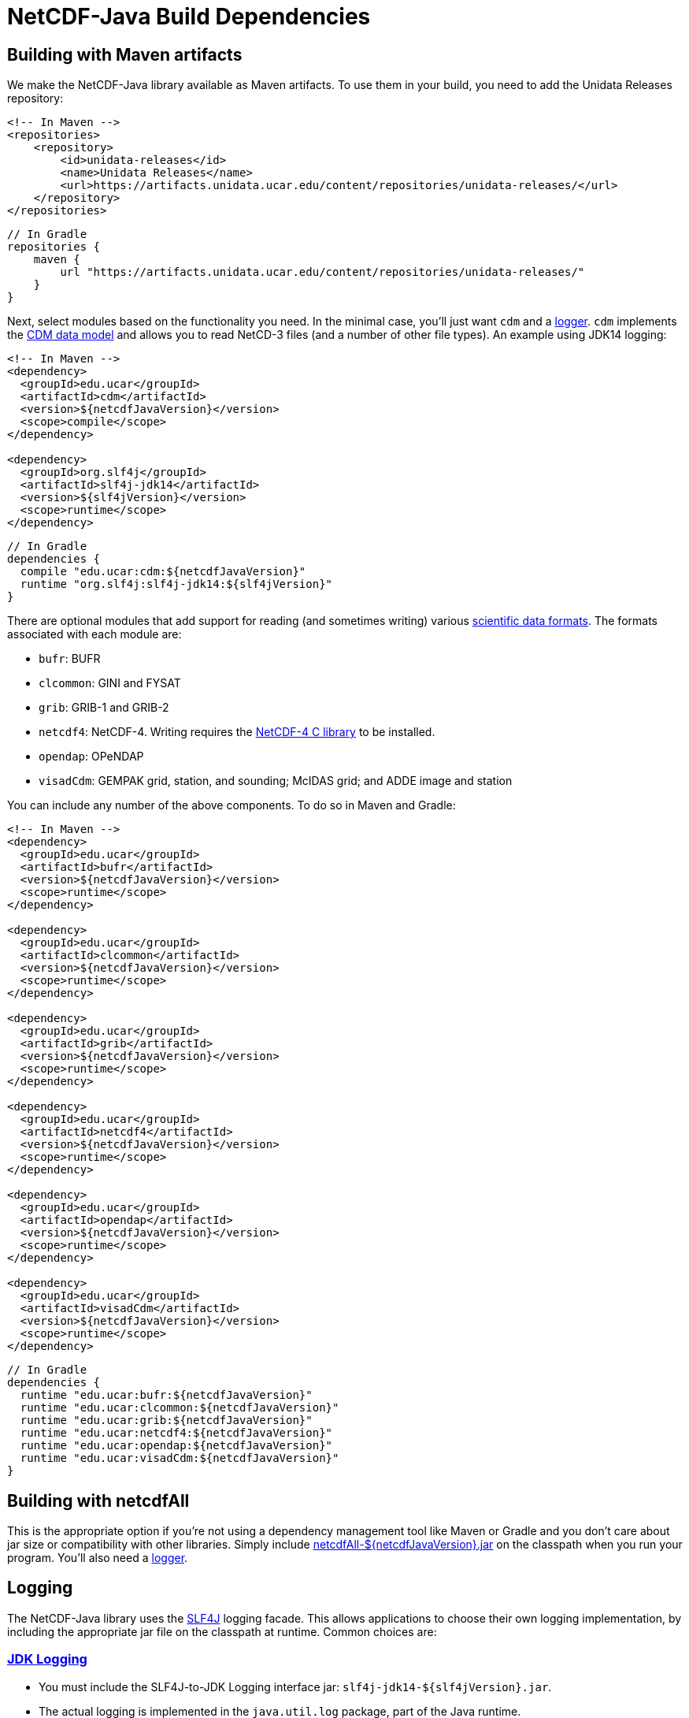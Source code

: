 :source-highlighter: coderay
[[threddsDocs]]

:linkcss:
:stylesheet: ../cdm.css

= NetCDF-Java Build Dependencies

== Building with Maven artifacts

We make the NetCDF-Java library available as Maven artifacts. To use them in your build, you need to add the Unidata
Releases repository:

[source,xml]
----
<!-- In Maven -->
<repositories>
    <repository>
        <id>unidata-releases</id>
        <name>Unidata Releases</name>
        <url>https://artifacts.unidata.ucar.edu/content/repositories/unidata-releases/</url>
    </repository>
</repositories>
----

[source,java]
----
// In Gradle
repositories {
    maven {
        url "https://artifacts.unidata.ucar.edu/content/repositories/unidata-releases/"
    }
}
----

Next, select modules based on the functionality you need. In the minimal case, you'll just want `cdm` and a
<<Logging,logger>>. `cdm` implements the link:../CDM/index.adoc[CDM data model] and allows you to read NetCD-3 files (and a number of other
file types). An example using JDK14 logging:

[source,xml]
----
<!-- In Maven -->
<dependency>
  <groupId>edu.ucar</groupId>
  <artifactId>cdm</artifactId>
  <version>${netcdfJavaVersion}</version>
  <scope>compile</scope>
</dependency>

<dependency>
  <groupId>org.slf4j</groupId>
  <artifactId>slf4j-jdk14</artifactId>
  <version>${slf4jVersion}</version>
  <scope>runtime</scope>
</dependency>
----

[source,java]
----
// In Gradle
dependencies {
  compile "edu.ucar:cdm:${netcdfJavaVersion}"
  runtime "org.slf4j:slf4j-jdk14:${slf4jVersion}"
}
----

There are optional modules that add support for reading (and sometimes writing) various
link:formats/FileTypes.adoc[scientific data formats]. The formats associated with each module are:

* `bufr`: BUFR
* `clcommon`: GINI and FYSAT
* `grib`: GRIB-1 and GRIB-2
* `netcdf4`: NetCDF-4. Writing requires the link:netcdf4Clibrary.adoc[NetCDF-4 C library]
to be installed.
* `opendap`: OPeNDAP
* `visadCdm`: GEMPAK grid, station, and sounding; McIDAS grid; and ADDE image and station

You can include any number of the above components. To do so in Maven and Gradle:

[source,xml]
----
<!-- In Maven -->
<dependency>
  <groupId>edu.ucar</groupId>
  <artifactId>bufr</artifactId>
  <version>${netcdfJavaVersion}</version>
  <scope>runtime</scope>
</dependency>

<dependency>
  <groupId>edu.ucar</groupId>
  <artifactId>clcommon</artifactId>
  <version>${netcdfJavaVersion}</version>
  <scope>runtime</scope>
</dependency>

<dependency>
  <groupId>edu.ucar</groupId>
  <artifactId>grib</artifactId>
  <version>${netcdfJavaVersion}</version>
  <scope>runtime</scope>
</dependency>

<dependency>
  <groupId>edu.ucar</groupId>
  <artifactId>netcdf4</artifactId>
  <version>${netcdfJavaVersion}</version>
  <scope>runtime</scope>
</dependency>

<dependency>
  <groupId>edu.ucar</groupId>
  <artifactId>opendap</artifactId>
  <version>${netcdfJavaVersion}</version>
  <scope>runtime</scope>
</dependency>

<dependency>
  <groupId>edu.ucar</groupId>
  <artifactId>visadCdm</artifactId>
  <version>${netcdfJavaVersion}</version>
  <scope>runtime</scope>
</dependency>
----

[source,java]
----
// In Gradle
dependencies {
  runtime "edu.ucar:bufr:${netcdfJavaVersion}"
  runtime "edu.ucar:clcommon:${netcdfJavaVersion}"
  runtime "edu.ucar:grib:${netcdfJavaVersion}"
  runtime "edu.ucar:netcdf4:${netcdfJavaVersion}"
  runtime "edu.ucar:opendap:${netcdfJavaVersion}"
  runtime "edu.ucar:visadCdm:${netcdfJavaVersion}"
}
----

== Building with netcdfAll

This is the appropriate option if you're not using a dependency management tool like Maven or Gradle and you don't
care about jar size or compatibility with other libraries. Simply include
https://artifacts.unidata.ucar.edu/content/repositories/unidata-releases/edu/ucar/netcdfAll/[netcdfAll-${netcdfJavaVersion}.jar]
on the classpath when you run your program. You'll also need a <<Logging,logger>>.

== Logging

The NetCDF-Java library uses the http://www.slf4j.org/[SLF4J] logging facade. This allows applications to choose their
own logging implementation, by including the appropriate jar file on the classpath at runtime. Common choices are:

=== http://docs.oracle.com/javase/8/docs/api/java/util/logging/package-summary.html#package.description[JDK Logging]

* You must include the SLF4J-to-JDK Logging interface jar: `slf4j-jdk14-${slf4jVersion}.jar`.
* The actual logging is implemented in the `java.util.log` package, part of the Java runtime.

To configure JDK logging:

* Modify the file `$JAVA_HOME/jre/lib/logging.properties`. Or, create you own logging properties file and specify it
with the `java.util.logging.config.file` system property.
* Possible log levels are `SEVERE`, `WARNING`, `INFO`, `CONFIG`, `FINE`, `FINER`, `FINEST`, and `ALL`.
* To show only `SEVERE` messages for all loggers, use: `.level= SEVERE`

You can also set the configuration by using
http://docs.oracle.com/javase/8/docs/api/java/util/logging/LogManager.html[java.util.logging.LogManager] in your
application, most likely by creating your own properties file or resources and calling:

[source,java]
----
FileInputStream inputStream = new FileInputStream("my.properties");
LogManager lm = java.util.logging.LogManager.getLogManager();
lm.readConfiguration(inputStream);
----

=== http://logging.apache.org/log4j/2.x/[Log4j 2]

* You must include the https://logging.apache.org/log4j/2.0/log4j-slf4j-impl/index.html[Log4j 2 SLF4J Binding]
(`log4j-slf4j-impl-${log4j2Version}.jar`) and the Log4j 2 implementation (`log4j-core-${log4j2Version}.jar`) on the classpath.
* You should then https://logging.apache.org/log4j/2.x/manual/configuration.html[configure] the logging by adding a
`log4j2.xml` config file to your classpath. A minimal version is:

[source,xml]
----
<?xml version="1.0" encoding="UTF-8"?>
<Configuration status="WARN">
  <Appenders>
    <Console name="Console" target="SYSTEM_OUT">
      <PatternLayout pattern="%d{HH:mm:ss.SSS} [%t] %-5level %logger{36} - %msg%n"/>
    </Console>
  </Appenders>
  <Loggers>
    <Root level="error">
      <AppenderRef ref="Console"/>
    </Root>
  </Loggers>
</Configuration>
----

=== See the http://www.slf4j.org/manual.html[SLF4J manual] for more possibilites.
